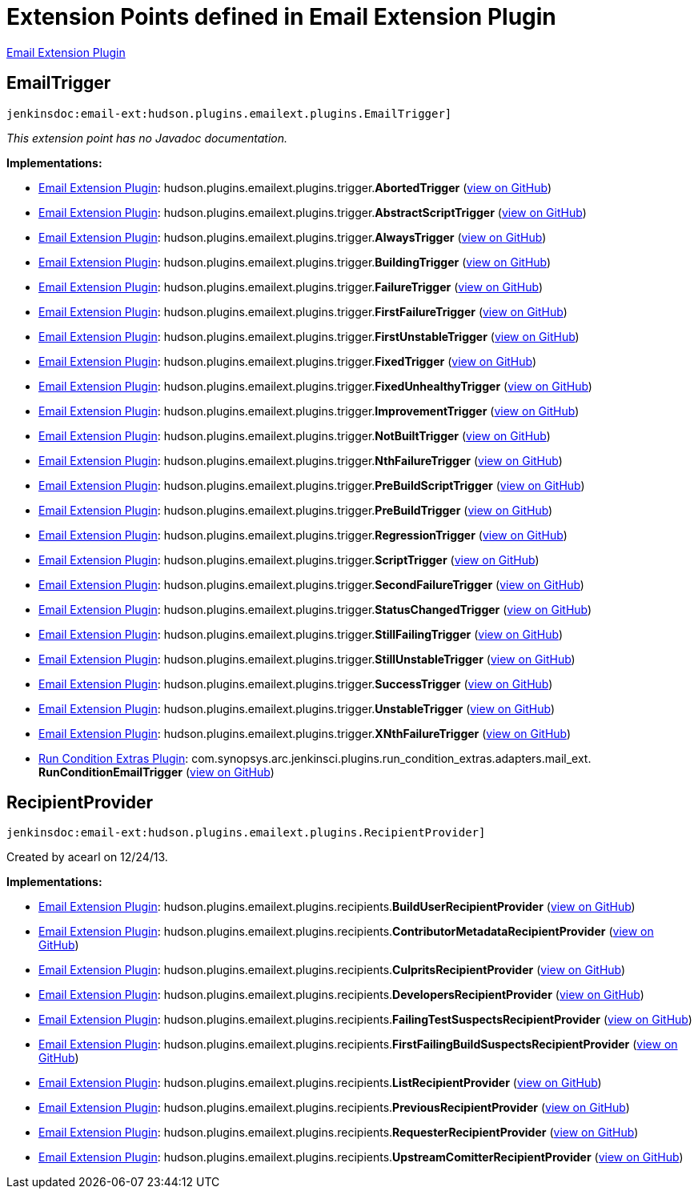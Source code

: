 = Extension Points defined in Email Extension Plugin

https://plugins.jenkins.io/email-ext[Email Extension Plugin]

== EmailTrigger
`jenkinsdoc:email-ext:hudson.plugins.emailext.plugins.EmailTrigger]`

_This extension point has no Javadoc documentation._

**Implementations:**

* https://plugins.jenkins.io/email-ext[Email Extension Plugin]: hudson.+++<wbr/>+++plugins.+++<wbr/>+++emailext.+++<wbr/>+++plugins.+++<wbr/>+++trigger.+++<wbr/>+++**AbortedTrigger** (link:https://github.com/jenkinsci/email-ext-plugin/search?q=AbortedTrigger&type=Code[view on GitHub])
* https://plugins.jenkins.io/email-ext[Email Extension Plugin]: hudson.+++<wbr/>+++plugins.+++<wbr/>+++emailext.+++<wbr/>+++plugins.+++<wbr/>+++trigger.+++<wbr/>+++**AbstractScriptTrigger** (link:https://github.com/jenkinsci/email-ext-plugin/search?q=AbstractScriptTrigger&type=Code[view on GitHub])
* https://plugins.jenkins.io/email-ext[Email Extension Plugin]: hudson.+++<wbr/>+++plugins.+++<wbr/>+++emailext.+++<wbr/>+++plugins.+++<wbr/>+++trigger.+++<wbr/>+++**AlwaysTrigger** (link:https://github.com/jenkinsci/email-ext-plugin/search?q=AlwaysTrigger&type=Code[view on GitHub])
* https://plugins.jenkins.io/email-ext[Email Extension Plugin]: hudson.+++<wbr/>+++plugins.+++<wbr/>+++emailext.+++<wbr/>+++plugins.+++<wbr/>+++trigger.+++<wbr/>+++**BuildingTrigger** (link:https://github.com/jenkinsci/email-ext-plugin/search?q=BuildingTrigger&type=Code[view on GitHub])
* https://plugins.jenkins.io/email-ext[Email Extension Plugin]: hudson.+++<wbr/>+++plugins.+++<wbr/>+++emailext.+++<wbr/>+++plugins.+++<wbr/>+++trigger.+++<wbr/>+++**FailureTrigger** (link:https://github.com/jenkinsci/email-ext-plugin/search?q=FailureTrigger&type=Code[view on GitHub])
* https://plugins.jenkins.io/email-ext[Email Extension Plugin]: hudson.+++<wbr/>+++plugins.+++<wbr/>+++emailext.+++<wbr/>+++plugins.+++<wbr/>+++trigger.+++<wbr/>+++**FirstFailureTrigger** (link:https://github.com/jenkinsci/email-ext-plugin/search?q=FirstFailureTrigger&type=Code[view on GitHub])
* https://plugins.jenkins.io/email-ext[Email Extension Plugin]: hudson.+++<wbr/>+++plugins.+++<wbr/>+++emailext.+++<wbr/>+++plugins.+++<wbr/>+++trigger.+++<wbr/>+++**FirstUnstableTrigger** (link:https://github.com/jenkinsci/email-ext-plugin/search?q=FirstUnstableTrigger&type=Code[view on GitHub])
* https://plugins.jenkins.io/email-ext[Email Extension Plugin]: hudson.+++<wbr/>+++plugins.+++<wbr/>+++emailext.+++<wbr/>+++plugins.+++<wbr/>+++trigger.+++<wbr/>+++**FixedTrigger** (link:https://github.com/jenkinsci/email-ext-plugin/search?q=FixedTrigger&type=Code[view on GitHub])
* https://plugins.jenkins.io/email-ext[Email Extension Plugin]: hudson.+++<wbr/>+++plugins.+++<wbr/>+++emailext.+++<wbr/>+++plugins.+++<wbr/>+++trigger.+++<wbr/>+++**FixedUnhealthyTrigger** (link:https://github.com/jenkinsci/email-ext-plugin/search?q=FixedUnhealthyTrigger&type=Code[view on GitHub])
* https://plugins.jenkins.io/email-ext[Email Extension Plugin]: hudson.+++<wbr/>+++plugins.+++<wbr/>+++emailext.+++<wbr/>+++plugins.+++<wbr/>+++trigger.+++<wbr/>+++**ImprovementTrigger** (link:https://github.com/jenkinsci/email-ext-plugin/search?q=ImprovementTrigger&type=Code[view on GitHub])
* https://plugins.jenkins.io/email-ext[Email Extension Plugin]: hudson.+++<wbr/>+++plugins.+++<wbr/>+++emailext.+++<wbr/>+++plugins.+++<wbr/>+++trigger.+++<wbr/>+++**NotBuiltTrigger** (link:https://github.com/jenkinsci/email-ext-plugin/search?q=NotBuiltTrigger&type=Code[view on GitHub])
* https://plugins.jenkins.io/email-ext[Email Extension Plugin]: hudson.+++<wbr/>+++plugins.+++<wbr/>+++emailext.+++<wbr/>+++plugins.+++<wbr/>+++trigger.+++<wbr/>+++**NthFailureTrigger** (link:https://github.com/jenkinsci/email-ext-plugin/search?q=NthFailureTrigger&type=Code[view on GitHub])
* https://plugins.jenkins.io/email-ext[Email Extension Plugin]: hudson.+++<wbr/>+++plugins.+++<wbr/>+++emailext.+++<wbr/>+++plugins.+++<wbr/>+++trigger.+++<wbr/>+++**PreBuildScriptTrigger** (link:https://github.com/jenkinsci/email-ext-plugin/search?q=PreBuildScriptTrigger&type=Code[view on GitHub])
* https://plugins.jenkins.io/email-ext[Email Extension Plugin]: hudson.+++<wbr/>+++plugins.+++<wbr/>+++emailext.+++<wbr/>+++plugins.+++<wbr/>+++trigger.+++<wbr/>+++**PreBuildTrigger** (link:https://github.com/jenkinsci/email-ext-plugin/search?q=PreBuildTrigger&type=Code[view on GitHub])
* https://plugins.jenkins.io/email-ext[Email Extension Plugin]: hudson.+++<wbr/>+++plugins.+++<wbr/>+++emailext.+++<wbr/>+++plugins.+++<wbr/>+++trigger.+++<wbr/>+++**RegressionTrigger** (link:https://github.com/jenkinsci/email-ext-plugin/search?q=RegressionTrigger&type=Code[view on GitHub])
* https://plugins.jenkins.io/email-ext[Email Extension Plugin]: hudson.+++<wbr/>+++plugins.+++<wbr/>+++emailext.+++<wbr/>+++plugins.+++<wbr/>+++trigger.+++<wbr/>+++**ScriptTrigger** (link:https://github.com/jenkinsci/email-ext-plugin/search?q=ScriptTrigger&type=Code[view on GitHub])
* https://plugins.jenkins.io/email-ext[Email Extension Plugin]: hudson.+++<wbr/>+++plugins.+++<wbr/>+++emailext.+++<wbr/>+++plugins.+++<wbr/>+++trigger.+++<wbr/>+++**SecondFailureTrigger** (link:https://github.com/jenkinsci/email-ext-plugin/search?q=SecondFailureTrigger&type=Code[view on GitHub])
* https://plugins.jenkins.io/email-ext[Email Extension Plugin]: hudson.+++<wbr/>+++plugins.+++<wbr/>+++emailext.+++<wbr/>+++plugins.+++<wbr/>+++trigger.+++<wbr/>+++**StatusChangedTrigger** (link:https://github.com/jenkinsci/email-ext-plugin/search?q=StatusChangedTrigger&type=Code[view on GitHub])
* https://plugins.jenkins.io/email-ext[Email Extension Plugin]: hudson.+++<wbr/>+++plugins.+++<wbr/>+++emailext.+++<wbr/>+++plugins.+++<wbr/>+++trigger.+++<wbr/>+++**StillFailingTrigger** (link:https://github.com/jenkinsci/email-ext-plugin/search?q=StillFailingTrigger&type=Code[view on GitHub])
* https://plugins.jenkins.io/email-ext[Email Extension Plugin]: hudson.+++<wbr/>+++plugins.+++<wbr/>+++emailext.+++<wbr/>+++plugins.+++<wbr/>+++trigger.+++<wbr/>+++**StillUnstableTrigger** (link:https://github.com/jenkinsci/email-ext-plugin/search?q=StillUnstableTrigger&type=Code[view on GitHub])
* https://plugins.jenkins.io/email-ext[Email Extension Plugin]: hudson.+++<wbr/>+++plugins.+++<wbr/>+++emailext.+++<wbr/>+++plugins.+++<wbr/>+++trigger.+++<wbr/>+++**SuccessTrigger** (link:https://github.com/jenkinsci/email-ext-plugin/search?q=SuccessTrigger&type=Code[view on GitHub])
* https://plugins.jenkins.io/email-ext[Email Extension Plugin]: hudson.+++<wbr/>+++plugins.+++<wbr/>+++emailext.+++<wbr/>+++plugins.+++<wbr/>+++trigger.+++<wbr/>+++**UnstableTrigger** (link:https://github.com/jenkinsci/email-ext-plugin/search?q=UnstableTrigger&type=Code[view on GitHub])
* https://plugins.jenkins.io/email-ext[Email Extension Plugin]: hudson.+++<wbr/>+++plugins.+++<wbr/>+++emailext.+++<wbr/>+++plugins.+++<wbr/>+++trigger.+++<wbr/>+++**XNthFailureTrigger** (link:https://github.com/jenkinsci/email-ext-plugin/search?q=XNthFailureTrigger&type=Code[view on GitHub])
* https://plugins.jenkins.io/run-condition-extras[Run Condition Extras Plugin]: com.+++<wbr/>+++synopsys.+++<wbr/>+++arc.+++<wbr/>+++jenkinsci.+++<wbr/>+++plugins.+++<wbr/>+++run_condition_extras.+++<wbr/>+++adapters.+++<wbr/>+++mail_ext.+++<wbr/>+++**RunConditionEmailTrigger** (link:https://github.com/jenkinsci/run-condition-extras-plugin/search?q=RunConditionEmailTrigger&type=Code[view on GitHub])


== RecipientProvider
`jenkinsdoc:email-ext:hudson.plugins.emailext.plugins.RecipientProvider]`

+++ Created by acearl on 12/24/13.+++


**Implementations:**

* https://plugins.jenkins.io/email-ext[Email Extension Plugin]: hudson.+++<wbr/>+++plugins.+++<wbr/>+++emailext.+++<wbr/>+++plugins.+++<wbr/>+++recipients.+++<wbr/>+++**BuildUserRecipientProvider** (link:https://github.com/jenkinsci/email-ext-plugin/search?q=BuildUserRecipientProvider&type=Code[view on GitHub])
* https://plugins.jenkins.io/email-ext[Email Extension Plugin]: hudson.+++<wbr/>+++plugins.+++<wbr/>+++emailext.+++<wbr/>+++plugins.+++<wbr/>+++recipients.+++<wbr/>+++**ContributorMetadataRecipientProvider** (link:https://github.com/jenkinsci/email-ext-plugin/search?q=ContributorMetadataRecipientProvider&type=Code[view on GitHub])
* https://plugins.jenkins.io/email-ext[Email Extension Plugin]: hudson.+++<wbr/>+++plugins.+++<wbr/>+++emailext.+++<wbr/>+++plugins.+++<wbr/>+++recipients.+++<wbr/>+++**CulpritsRecipientProvider** (link:https://github.com/jenkinsci/email-ext-plugin/search?q=CulpritsRecipientProvider&type=Code[view on GitHub])
* https://plugins.jenkins.io/email-ext[Email Extension Plugin]: hudson.+++<wbr/>+++plugins.+++<wbr/>+++emailext.+++<wbr/>+++plugins.+++<wbr/>+++recipients.+++<wbr/>+++**DevelopersRecipientProvider** (link:https://github.com/jenkinsci/email-ext-plugin/search?q=DevelopersRecipientProvider&type=Code[view on GitHub])
* https://plugins.jenkins.io/email-ext[Email Extension Plugin]: hudson.+++<wbr/>+++plugins.+++<wbr/>+++emailext.+++<wbr/>+++plugins.+++<wbr/>+++recipients.+++<wbr/>+++**FailingTestSuspectsRecipientProvider** (link:https://github.com/jenkinsci/email-ext-plugin/search?q=FailingTestSuspectsRecipientProvider&type=Code[view on GitHub])
* https://plugins.jenkins.io/email-ext[Email Extension Plugin]: hudson.+++<wbr/>+++plugins.+++<wbr/>+++emailext.+++<wbr/>+++plugins.+++<wbr/>+++recipients.+++<wbr/>+++**FirstFailingBuildSuspectsRecipientProvider** (link:https://github.com/jenkinsci/email-ext-plugin/search?q=FirstFailingBuildSuspectsRecipientProvider&type=Code[view on GitHub])
* https://plugins.jenkins.io/email-ext[Email Extension Plugin]: hudson.+++<wbr/>+++plugins.+++<wbr/>+++emailext.+++<wbr/>+++plugins.+++<wbr/>+++recipients.+++<wbr/>+++**ListRecipientProvider** (link:https://github.com/jenkinsci/email-ext-plugin/search?q=ListRecipientProvider&type=Code[view on GitHub])
* https://plugins.jenkins.io/email-ext[Email Extension Plugin]: hudson.+++<wbr/>+++plugins.+++<wbr/>+++emailext.+++<wbr/>+++plugins.+++<wbr/>+++recipients.+++<wbr/>+++**PreviousRecipientProvider** (link:https://github.com/jenkinsci/email-ext-plugin/search?q=PreviousRecipientProvider&type=Code[view on GitHub])
* https://plugins.jenkins.io/email-ext[Email Extension Plugin]: hudson.+++<wbr/>+++plugins.+++<wbr/>+++emailext.+++<wbr/>+++plugins.+++<wbr/>+++recipients.+++<wbr/>+++**RequesterRecipientProvider** (link:https://github.com/jenkinsci/email-ext-plugin/search?q=RequesterRecipientProvider&type=Code[view on GitHub])
* https://plugins.jenkins.io/email-ext[Email Extension Plugin]: hudson.+++<wbr/>+++plugins.+++<wbr/>+++emailext.+++<wbr/>+++plugins.+++<wbr/>+++recipients.+++<wbr/>+++**UpstreamComitterRecipientProvider** (link:https://github.com/jenkinsci/email-ext-plugin/search?q=UpstreamComitterRecipientProvider&type=Code[view on GitHub])

